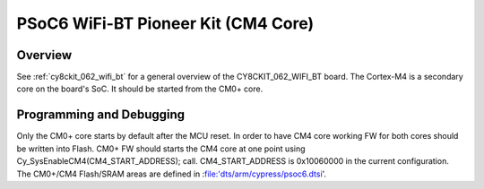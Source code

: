 .. _cy8ckit_062_wifi_bt_m4:

PSoC6 WiFi-BT Pioneer Kit (CM4 Core)
####################################

Overview
********

See :ref:`cy8ckit_062_wifi_bt` for a general overview of the
CY8CKIT_062_WIFI_BT board.
The Cortex-M4 is a secondary core on the board's SoC. It should be started from
the CM0+ core.

Programming and Debugging
*************************

Only the CM0+ core starts by default after the MCU reset.
In order to have CM4 core working FW for both cores should be written into
Flash. CM0+ FW should starts the CM4 core at one point using
Cy_SysEnableCM4(CM4_START_ADDRESS); call. CM4_START_ADDRESS is 0x10060000 in
the current configuration. The CM0+/CM4 Flash/SRAM areas are defined in
:file:'dts/arm/cypress/psoc6.dtsi'.
